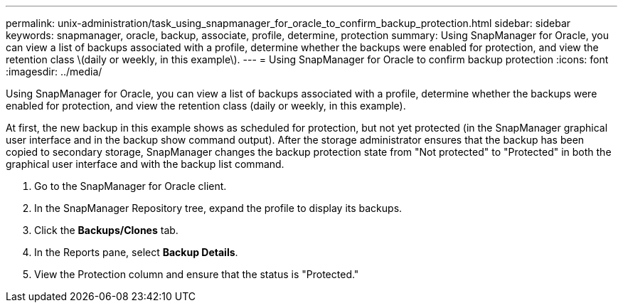 ---
permalink: unix-administration/task_using_snapmanager_for_oracle_to_confirm_backup_protection.html
sidebar: sidebar
keywords: snapmanager, oracle, backup, associate, profile, determine, protection
summary: Using SnapManager for Oracle, you can view a list of backups associated with a profile, determine whether the backups were enabled for protection, and view the retention class \(daily or weekly, in this example\).
---
= Using SnapManager for Oracle to confirm backup protection
:icons: font
:imagesdir: ../media/

[.lead]
Using SnapManager for Oracle, you can view a list of backups associated with a profile, determine whether the backups were enabled for protection, and view the retention class (daily or weekly, in this example).

At first, the new backup in this example shows as scheduled for protection, but not yet protected (in the SnapManager graphical user interface and in the backup show command output). After the storage administrator ensures that the backup has been copied to secondary storage, SnapManager changes the backup protection state from "Not protected" to "Protected" in both the graphical user interface and with the backup list command.

. Go to the SnapManager for Oracle client.
. In the SnapManager Repository tree, expand the profile to display its backups.
. Click the *Backups/Clones* tab.
. In the Reports pane, select *Backup Details*.
. View the Protection column and ensure that the status is "Protected."

